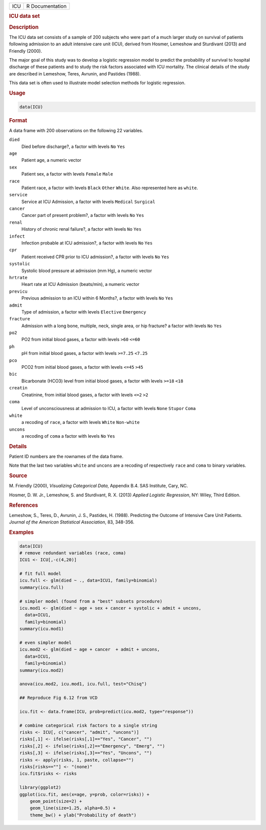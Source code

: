 .. container::

   === ===============
   ICU R Documentation
   === ===============

   .. rubric:: ICU data set
      :name: ICU

   .. rubric:: Description
      :name: description

   The ICU data set consists of a sample of 200 subjects who were part
   of a much larger study on survival of patients following admission to
   an adult intensive care unit (ICU), derived from Hosmer, Lemeshow and
   Sturdivant (2013) and Friendly (2000).

   The major goal of this study was to develop a logistic regression
   model to predict the probability of survival to hospital discharge of
   these patients and to study the risk factors associated with ICU
   mortality. The clinical details of the study are described in
   Lemeshow, Teres, Avrunin, and Pastides (1988).

   This data set is often used to illustrate model selection methods for
   logistic regression.

   .. rubric:: Usage
      :name: usage

   .. code:: R

      data(ICU)

   .. rubric:: Format
      :name: format

   A data frame with 200 observations on the following 22 variables.

   ``died``
      Died before discharge?, a factor with levels ``No`` ``Yes``

   ``age``
      Patient age, a numeric vector

   ``sex``
      Patient sex, a factor with levels ``Female`` ``Male``

   ``race``
      Patient race, a factor with levels ``Black`` ``Other`` ``White``.
      Also represented here as ``white``.

   ``service``
      Service at ICU Admission, a factor with levels ``Medical``
      ``Surgical``

   ``cancer``
      Cancer part of present problem?, a factor with levels ``No``
      ``Yes``

   ``renal``
      History of chronic renal failure?, a factor with levels ``No``
      ``Yes``

   ``infect``
      Infection probable at ICU admission?, a factor with levels ``No``
      ``Yes``

   ``cpr``
      Patient received CPR prior to ICU admission?, a factor with levels
      ``No`` ``Yes``

   ``systolic``
      Systolic blood pressure at admission (mm Hg), a numeric vector

   ``hrtrate``
      Heart rate at ICU Admission (beats/min), a numeric vector

   ``previcu``
      Previous admission to an ICU within 6 Months?, a factor with
      levels ``No`` ``Yes``

   ``admit``
      Type of admission, a factor with levels ``Elective`` ``Emergency``

   ``fracture``
      Admission with a long bone, multiple, neck, single area, or hip
      fracture? a factor with levels ``No`` ``Yes``

   ``po2``
      PO2 from initial blood gases, a factor with levels ``>60``
      ``<=60``

   ``ph``
      pH from initial blood gases, a factor with levels ``>=7.25``
      ``<7.25``

   ``pco``
      PCO2 from initial blood gases, a factor with levels ``<=45``
      ``>45``

   ``bic``
      Bicarbonate (HCO3) level from initial blood gases, a factor with
      levels ``>=18`` ``<18``

   ``creatin``
      Creatinine, from initial blood gases, a factor with levels ``<=2``
      ``>2``

   ``coma``
      Level of unconsciousness at admission to ICU, a factor with levels
      ``None`` ``Stupor`` ``Coma``

   ``white``
      a recoding of ``race``, a factor with levels ``White``
      ``Non-white``

   ``uncons``
      a recoding of ``coma`` a factor with levels ``No`` ``Yes``

   .. rubric:: Details
      :name: details

   Patient ID numbers are the rownames of the data frame.

   Note that the last two variables ``white`` and ``uncons`` are a
   recoding of respectively ``race`` and ``coma`` to binary variables.

   .. rubric:: Source
      :name: source

   M. Friendly (2000), *Visualizing Categorical Data*, Appendix B.4. SAS
   Institute, Cary, NC.

   Hosmer, D. W. Jr., Lemeshow, S. and Sturdivant, R. X. (2013) *Applied
   Logistic Regression*, NY: Wiley, Third Edition.

   .. rubric:: References
      :name: references

   Lemeshow, S., Teres, D., Avrunin, J. S., Pastides, H. (1988).
   Predicting the Outcome of Intensive Care Unit Patients. *Journal of
   the American Statistical Association*, 83, 348-356.

   .. rubric:: Examples
      :name: examples

   .. code:: R

      data(ICU)
      # remove redundant variables (race, coma)
      ICU1 <- ICU[,-c(4,20)]

      # fit full model
      icu.full <- glm(died ~ ., data=ICU1, family=binomial)
      summary(icu.full)

      # simpler model (found from a "best" subsets procedure)
      icu.mod1 <- glm(died ~ age + sex + cancer + systolic + admit + uncons, 
        data=ICU1, 
        family=binomial)
      summary(icu.mod1)

      # even simpler model
      icu.mod2 <- glm(died ~ age + cancer  + admit + uncons, 
        data=ICU1, 
        family=binomial)
      summary(icu.mod2)

      anova(icu.mod2, icu.mod1, icu.full, test="Chisq")

      ## Reproduce Fig 6.12 from VCD

      icu.fit <- data.frame(ICU, prob=predict(icu.mod2, type="response"))

      # combine categorical risk factors to a single string
      risks <- ICU[, c("cancer", "admit", "uncons")]
      risks[,1] <- ifelse(risks[,1]=="Yes", "Cancer", "")
      risks[,2] <- ifelse(risks[,2]=="Emergency", "Emerg", "")
      risks[,3] <- ifelse(risks[,3]=="Yes", "Uncons", "")
      risks <- apply(risks, 1, paste, collapse="")
      risks[risks==""] <- "(none)"
      icu.fit$risks <- risks

      library(ggplot2)
      ggplot(icu.fit, aes(x=age, y=prob, color=risks)) +
          geom_point(size=2) +
          geom_line(size=1.25, alpha=0.5) +
          theme_bw() + ylab("Probability of death")
